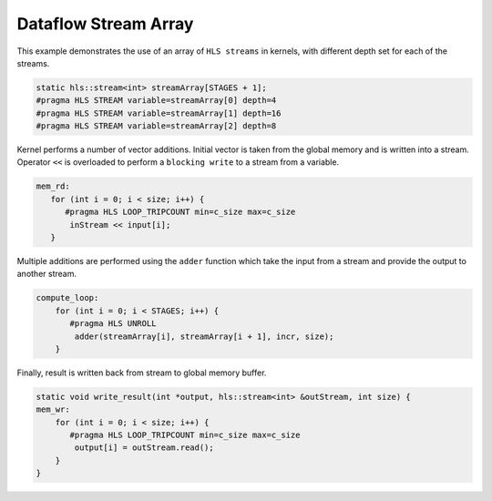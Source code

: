 Dataflow Stream Array
=====================

This example demonstrates the use of an array of ``HLS streams`` in
kernels, with different depth set for each of the streams.

.. code:: cpp
   
   static hls::stream<int> streamArray[STAGES + 1];
   #pragma HLS STREAM variable=streamArray[0] depth=4
   #pragma HLS STREAM variable=streamArray[1] depth=16
   #pragma HLS STREAM variable=streamArray[2] depth=8


Kernel performs a number of vector additions. Initial vector is taken
from the global memory and is written into a stream. Operator ``<<`` is
overloaded to perform a ``blocking write`` to a stream from a variable.

.. code:: cpp

    mem_rd:
       for (int i = 0; i < size; i++) {
          #pragma HLS LOOP_TRIPCOUNT min=c_size max=c_size
           inStream << input[i];
       }

Multiple additions are performed using the ``adder`` function which take
the input from a stream and provide the output to another stream.

.. code:: cpp

   compute_loop:
       for (int i = 0; i < STAGES; i++) {
          #pragma HLS UNROLL
           adder(streamArray[i], streamArray[i + 1], incr, size);
       }

Finally, result is written back from stream to global memory buffer.

.. code:: cpp

   static void write_result(int *output, hls::stream<int> &outStream, int size) {
   mem_wr:
       for (int i = 0; i < size; i++) {
          #pragma HLS LOOP_TRIPCOUNT min=c_size max=c_size
           output[i] = outStream.read();
       }
   }
